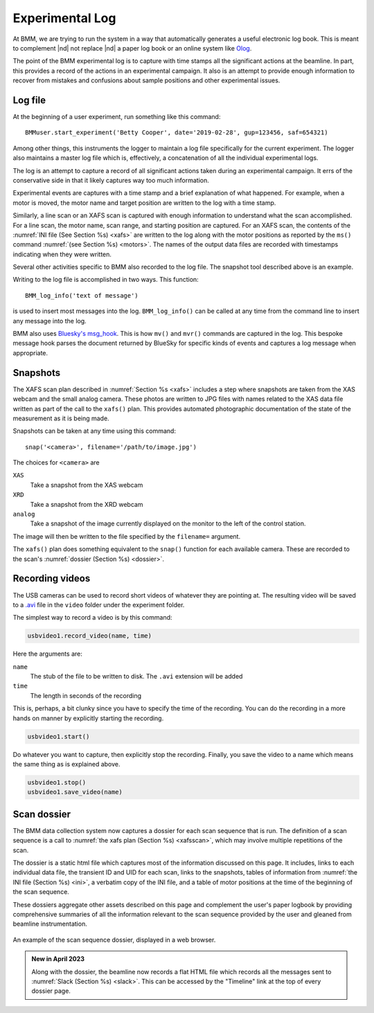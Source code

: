 ..
   This document was developed primarily by a NIST employee. Pursuant
   to title 17 United States Code Section 105, works of NIST employees
   are not subject to copyright protection in the United States. Thus
   this repository may not be licensed under the same terms as Bluesky
   itself.

   See the LICENSE file for details.

.. _log:

Experimental Log
================

At BMM, we are trying to run the system in a way that automatically
generates a useful electronic log book.  This is meant to complement
|nd| not replace |nd| a paper log book or an online system like `Olog
<http://olog.github.io/2.2.7-SNAPSHOT/>`_.

The point of the BMM experimental log is to capture with time stamps
all the significant actions at the beamline.  In part, this provides a
record of the actions in an experimental campaign.  It also is an
attempt to provide enough information to recover from mistakes and
confusions about sample positions and other experimental issues.

.. _logfile:

Log file
--------

At the beginning of a user experiment, run something like this command::

  BMMuser.start_experiment('Betty Cooper', date='2019-02-28', gup=123456, saf=654321)

Among other things, this instruments the logger to maintain a log file
specifically for the current experiment.  The logger also maintains a
master log file which is, effectively, a concatenation of all the
individual experimental logs.

The log is an attempt to capture a record of all significant actions
taken during an experimental campaign.  It errs of the conservative
side in that it likely captures way too much information.

Experimental events are captures with a time stamp and a brief
explanation of what happened.  For example, when a motor is moved, the
motor name and target position are written to the log with a time
stamp.

Similarly, a line scan or an XAFS scan is captured with enough
information to understand what the scan accomplished.  For a line
scan, the motor name, scan range, and starting position are captured.
For an XAFS scan, the contents of the :numref:`INI file (See Section
%s) <xafs>` are written to the log along with the motor positions as
reported by the ``ms()`` command :numref:`(see Section %s) <motors>`.
The names of the output data files are recorded with timestamps
indicating when they were written.

Several other activities specific to BMM also recorded to the log file.
The snapshot tool described above is an example.

Writing to the log file is accomplished in two ways.  This function::

  BMM_log_info('text of message')

is used to insert most messages into the log.  ``BMM_log_info()`` can
be called at any time from the command line to insert any message into
the log.

BMM also uses `Bluesky's msg_hook
<https://nsls-ii.github.io/bluesky/debugging.html#message-hook>`_.
This is how ``mv()`` and ``mvr()`` commands are captured in the log.
This bespoke message hook parses the document returned by BlueSky for
specific kinds of events and captures a log message when appropriate.

.. _snap:

Snapshots
---------

.. todo:: Document the USB cameras

The XAFS scan plan described in :numref:`Section %s <xafs>` includes a
step where snapshots are taken from the XAS webcam and the small
analog camera.  These photos are written to JPG files with names
related to the XAS data file written as part of the call to the
``xafs()`` plan.  This provides automated photographic documentation
of the state of the measurement as it is being made.

Snapshots can be taken at any time using this command::

  snap('<camera>', filename='/path/to/image.jpg')

The choices for ``<camera>`` are

``XAS``
  Take a snapshot from the XAS webcam

``XRD``
  Take a snapshot from the XRD webcam

``analog``
  Take a snapshot of the image currently displayed on the monitor to
  the left of the control station.

The image will then be written to the file specified by the
``filename=`` argument.

The ``xafs()`` plan does something equivalent to the ``snap()``
function for each available camera.  These are recorded to the scan's
:numref:`dossier (Section %s) <dossier>`.




.. subfigure::  AB|CD
   :layout-sm: AB|CD
   :gap: 8px
   :subcaptions: above
   :name: fig-snapshots
   :class-grid: outline

   .. image:: _images/analog.jpg

   .. image:: _images/XASwebcam.jpg

   .. image:: _images/usbcam1.jpg

   .. image:: _images/usbcam2.jpg

   Snapshots from an experiment using the Linkam stage.  Note that
   each snapshot is annotated along the bottom, visually displaying
   the time and identifying the sample being measured.  
   (Top left) Snapshot taken with the analog camera.  (Top right)
   Snapshot taken with the XAS web camera. (Bottom left) Snapshot
   taken with USB camera #1. (Bottom left) Snapshot taken with USB
   camera #2.


.. _video:

Recording videos
----------------

.. todo:: Does this actually work?

The USB cameras can be used to record short videos of whatever they
are pointing at.  The resulting video will be saved to a `.avi
<https://en.wikipedia.org/wiki/Audio_Video_Interleave>`__ file in
the ``video`` folder under the experiment folder.

The simplest way to record a video is by this command:

.. code-block:: python

       usbvideo1.record_video(name, time)

Here the arguments are:

``name``
  The stub of the file to be written to disk.  The ``.avi`` extension
  will be added
``time``
  The length in seconds of the recording

This is, perhaps, a bit clunky since you have to specify the time of
the recording.  You can do the recording in a more hands on manner by
explicitly starting the recording.

.. code-block:: python

       usbvideo1.start()

Do whatever you want to capture, then explicitly stop the recording.
Finally, you save the video to a name which means the same thing as is
explained above.

.. code-block:: python

       usbvideo1.stop()
       usbvideo1.save_video(name)


.. _dossier:

Scan dossier
------------

The BMM data collection system now captures a dossier for each scan
sequence that is run.  The definition of a scan sequence is a call to 
:numref:`the xafs plan (Section %s) <xafsscan>`, which may
involve multiple repetitions of the scan.

The dossier is a static html file which captures most of the
information discussed on this page.  It includes, links to each
individual data file, the transient ID and UID for each scan, links to
the snapshots, tables of information from :numref:`the INI file
(Section %s) <ini>`, a verbatim copy of the INI file, and a table of
motor positions at the time of the beginning of the scan sequence.

These dossiers aggregate other assets described on this page and
complement the user's paper logbook by providing comprehensive
summaries of all the information relevant to the scan sequence
provided by the user and gleaned from beamline instrumentation.

.. _fig-dossier:
.. figure::  _images/dossier.png
   :target: _images/dossier.png
   :width: 70%
   :align: center

   An example of the scan sequence dossier, displayed in a web browser.


.. admonition:: New in April 2023

   Along with the dossier, the beamline now records a flat HTML file
   which records all the messages sent to :numref:`Slack (Section %s)
   <slack>`.  This can be accessed by the "Timeline" link at the top
   of every dossier page.
